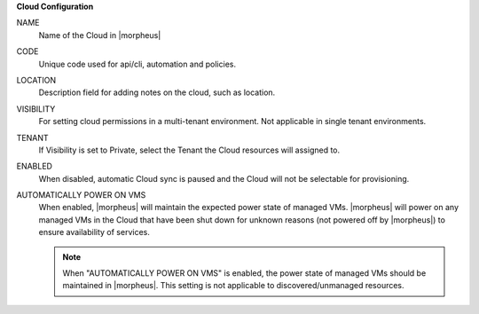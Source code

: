 **Cloud Configuration**

NAME
  Name of the Cloud in |morpheus|
CODE
  Unique code used for api/cli, automation and policies.
LOCATION
  Description field for adding notes on the cloud, such as location.
VISIBILITY
  For setting cloud permissions in a multi-tenant environment. Not applicable in single tenant environments.
TENANT
  If Visibility is set to Private, select the Tenant the Cloud resources will assigned to.
ENABLED
  When disabled, automatic Cloud sync is paused and the Cloud will not be selectable for provisioning.
AUTOMATICALLY POWER ON VMS
  When enabled, |morpheus| will maintain the expected power state of managed VMs. |morpheus| will power on any managed VMs in the Cloud that have been shut down for unknown reasons (not powered off by |morpheus|) to ensure availability of services.

  .. note:: When "AUTOMATICALLY POWER ON VMS" is enabled, the power state of managed VMs should be maintained in |morpheus|. This setting is not applicable to discovered/unmanaged resources.
